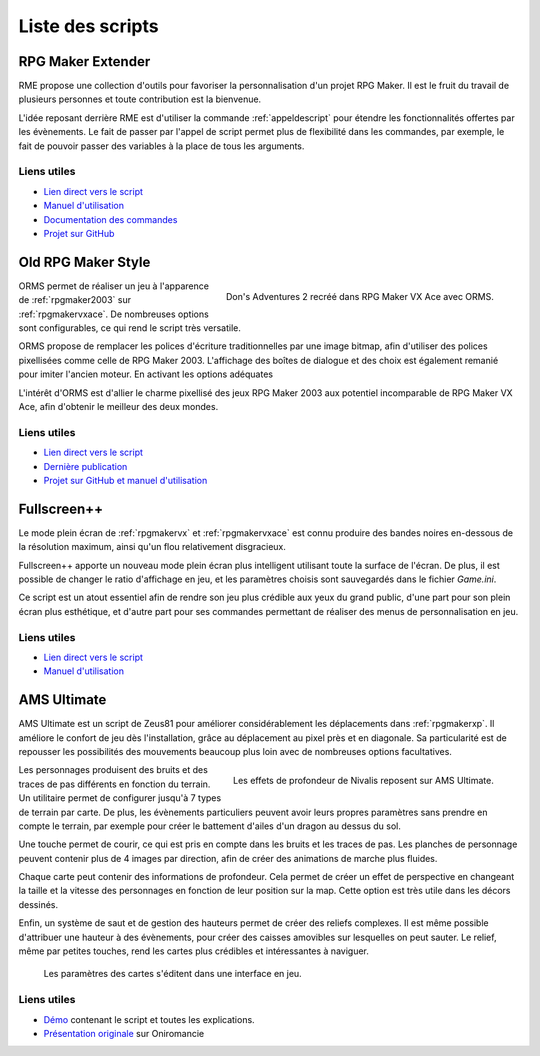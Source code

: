 .. meta::
   :description: Téléchargez des scripts pour ajouter de nouvelles fonctionnalités à vos jeux RPG Maker, sans savoir programmer. Donnez un souffle nouveau à vos jeux grâce aux scripts RME, Fullscreen++, ORMS, et bien d'autres !

Liste des scripts
=================

.. _rme:

RPG Maker Extender
------------------

RME propose une collection d'outils pour favoriser la personnalisation d'un projet RPG Maker. Il est le fruit du travail de plusieurs personnes et toute contribution est la bienvenue.

L'idée reposant derrière RME est d'utiliser la commande :ref:`appeldescript` pour étendre les fonctionnalités offertes par les évènements. Le fait de passer par l'appel de script permet plus de flexibilité dans les commandes, par exemple, le fait de pouvoir passer des variables à la place de tous les arguments.

Liens utiles
~~~~~~~~~~~~

* `Lien direct vers le script <https://raw.githubusercontent.com/RMEx/RME/master/RME.rb>`_
* `Manuel d'utilisation <https://github.com/RMEx/RME/wiki>`_
* `Documentation des commandes <http://rmex.github.io/RMEDoc/>`_
* `Projet sur GitHub <https://github.com/RMEx/RME>`_

.. _orms:

Old RPG Maker Style
-------------------

.. figure:: https://i.imgur.com/J6EiJzK.png
   :alt: Screenshot de Don's Adventures 2
   :align: right

   Don's Adventures 2 recréé dans RPG Maker VX Ace avec ORMS.

ORMS permet de réaliser un jeu à l'apparence de :ref:`rpgmaker2003` sur :ref:`rpgmakervxace`. De nombreuses options sont configurables, ce qui rend le script très versatile.

ORMS propose de remplacer les polices d'écriture traditionnelles par une image bitmap, afin d'utiliser des polices pixellisées comme celle de RPG Maker 2003. L'affichage des boîtes de dialogue et des choix est également remanié pour imiter l'ancien moteur. En activant les options adéquates

L'intérêt d'ORMS est d'allier le charme pixellisé des jeux RPG Maker 2003 aux potentiel incomparable de RPG Maker VX Ace, afin d'obtenir le meilleur des deux mondes.

Liens utiles
~~~~~~~~~~~~

* `Lien direct vers le script <https://raw.githubusercontent.com/RMEx/orms/master/orms.rb>`_
* `Dernière publication <https://github.com/RMEx/orms/releases>`_
* `Projet sur GitHub et manuel d'utilisation <https://github.com/RMEx/orms>`_

.. _fullscreen:

Fullscreen++
------------

Le mode plein écran de :ref:`rpgmakervx` et :ref:`rpgmakervxace` est connu produire des bandes noires en-dessous de la résolution maximum, ainsi qu'un flou relativement disgracieux.

Fullscreen++ apporte un nouveau mode plein écran plus intelligent utilisant toute la surface de l'écran. De plus, il est possible de changer le ratio d'affichage en jeu, et les paramètres choisis sont sauvegardés dans le fichier `Game.ini`.

Ce script est un atout essentiel afin de rendre son jeu plus crédible aux yeux du grand public, d'une part pour son plein écran plus esthétique, et d'autre part pour ses commandes permettant de réaliser des menus de personnalisation en jeu.

Liens utiles
~~~~~~~~~~~~

* `Lien direct vers le script <http://pastebin.com/raw/kc1hzBek>`_
* `Manuel d'utilisation <http://pastebin.com/raw/1TQfMnVJ>`_

.. _amsultimate:

AMS Ultimate
------------

AMS Ultimate est un script de Zeus81 pour améliorer considérablement les déplacements dans :ref:`rpgmakerxp`. Il améliore le confort de jeu dès l'installation, grâce au déplacement au pixel près et en diagonale. Sa particularité est de repousser les possibilités des mouvements beaucoup plus loin avec de nombreuses options facultatives.

.. figure:: https://i.imgur.com/JR9bBdu.png
   :alt: Screenshot de Nivalis
   :align: right

   Les effets de profondeur de Nivalis reposent sur AMS Ultimate.

Les personnages produisent des bruits et des traces de pas différents en fonction du terrain. Un utilitaire permet de configurer jusqu'à 7 types de terrain par carte. De plus, les évènements particuliers peuvent avoir leurs propres paramètres sans prendre en compte le terrain, par exemple pour créer le battement d'ailes d'un dragon au dessus du sol.

Une touche permet de courir, ce qui est pris en compte dans les bruits et les traces de pas. Les planches de personnage peuvent contenir plus de 4 images par direction, afin de créer des animations de marche plus fluides.

Chaque carte peut contenir des informations de profondeur. Cela permet de créer un effet de perspective en changeant la taille et la vitesse des personnages en fonction de leur position sur la map. Cette option est très utile dans les décors dessinés.

Enfin, un système de saut et de gestion des hauteurs permet de créer des reliefs complexes. Il est même possible d'attribuer une hauteur à des évènements, pour créer des caisses amovibles sur lesquelles on peut sauter. Le relief, même par petites touches, rend les cartes plus crédibles et intéressantes à naviguer.

.. figure:: https://i.imgur.com/tqrWlTw.png
   :alt: Utilitaire de configuration de la hauteur

   Les paramètres des cartes s'éditent dans une interface en jeu.

Liens utiles
~~~~~~~~~~~~

* `Démo <https://drive.google.com/open?id=1CIALoiCdO6o4bPWqWDLn3YNdSMWjJBwp>`_ contenant le script et toutes les explications.

* `Présentation originale <http://www.rpg-maker.fr/scripts-133-ams-ultimate.html>`_ sur Oniromancie
